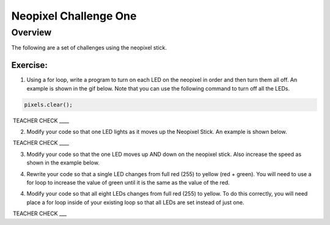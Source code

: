 Neopixel Challenge One
==============

Overview
--------

The following are a set of challenges using the neopixel stick.

Exercise:
~~~~~~~~~

1. Using a for loop, write a program to turn on each LED on the neopixel in order and then turn them all off. An example is shown in the gif below.
   Note that you can use the following command to turn off all the LEDs.
   
.. code-block:: C
   
   pixels.clear();

.. image:: images/ledup.gif


 TEACHER CHECK \_\_\_\_

2. Modify your code so that one LED lights as it moves up the Neopixel Stick. An example is shown below.
   
.. image:: images/updown2.gif

 TEACHER CHECK \_\_\_\_

3. Modify your code so that the one LED moves up AND down on the neopixel stick. Also increase the speed as shown in the example below.

.. image:: images/fastUD.gif

4. Rewrite your code so that a single LED changes from full red (255) to yellow (red + green). You will need to use a for loop to increase the
   value of green until it is the same as the value of the red.
   
.. image:: images/oneshift.gif

4. Modify your code so that all eight LEDs changes from full red (255) to yellow. To do this correctly, you will need place a for loop inside of
   your existing loop so that all LEDs are set instead of just one.
   
.. image:: images/eightshift.gif


 TEACHER CHECK \_\_\_
